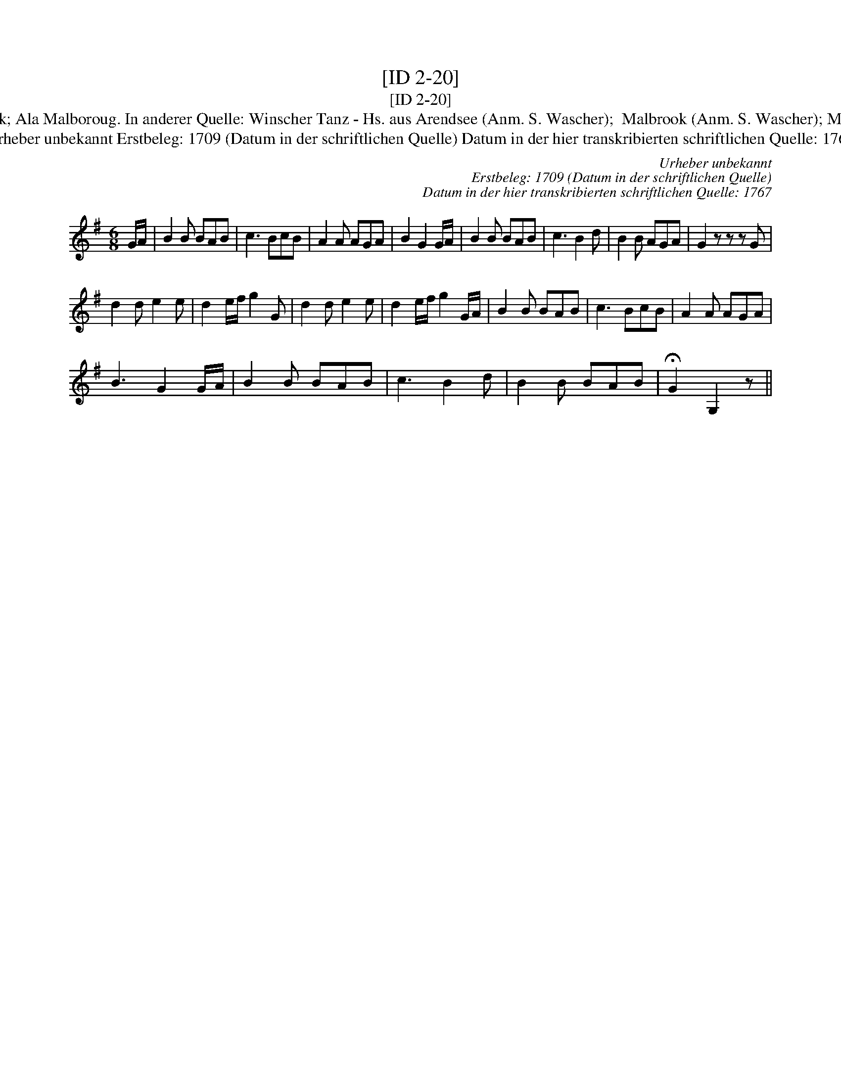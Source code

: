 X:1
T:[ID 2-20]
T:[ID 2-20]
T:Bezeichnung standardisiert: Malbrook; Ala Malboroug. In anderer Quelle: Winscher Tanz - Hs. aus Arendsee (Anm. S. Wascher);  Malbrook (Anm. S. Wascher); Marlbrough s'en va-t-en guerre (1709);
T:Urheber unbekannt Erstbeleg: 1709 (Datum in der schriftlichen Quelle) Datum in der hier transkribierten schriftlichen Quelle: 1767
C:Urheber unbekannt
C:Erstbeleg: 1709 (Datum in der schriftlichen Quelle)
C:Datum in der hier transkribierten schriftlichen Quelle: 1767
L:1/8
M:6/8
K:G
V:1 treble 
V:1
 G/A/ | B2 B BAB | c3 BcB | A2 A AGA | B2 G2 G/A/ | B2 B BAB | c3 B2 d | B2 B AGA | G2 z z z G | %9
 d2 d e2 e | d2 e/f/ g2 G | d2 d e2 e | d2 e/f/ g2 G/A/ | B2 B BAB | c3 BcB | A2 A AGA | %16
 B3 G2 G/A/ | B2 B BAB | c3 B2 d | B2 B BAB | !fermata!G2 G,2 z || %21

